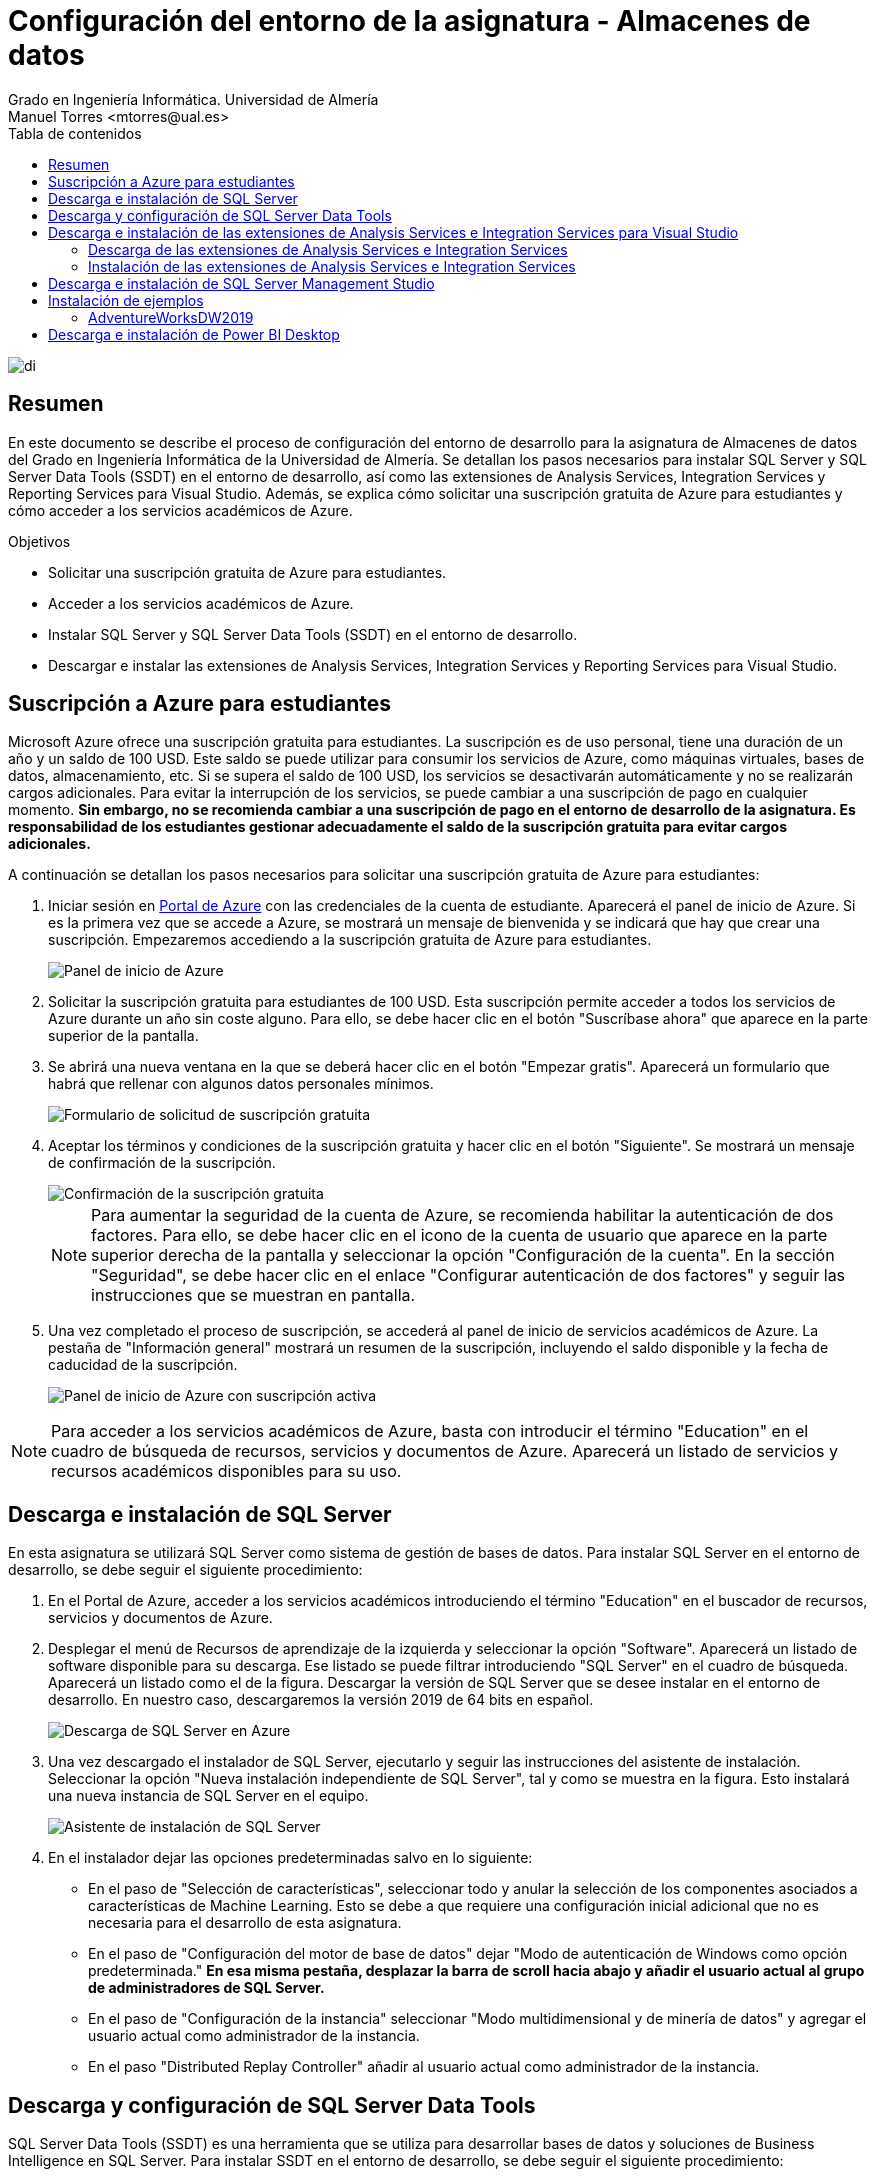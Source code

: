 ////
NO CAMBIAR!!
Codificación, idioma, tabla de contenidos, tipo de documento
////
:encoding: utf-8
:lang: es
:toc: right
:toc-title: Tabla de contenidos
:doctype: book
:linkattrs:
:icons: font
:chapter-signifier: Capítulo


////
Nombre y título del trabajo
////
# Configuración del entorno de la asignatura - Almacenes de datos
Grado en Ingeniería Informática. Universidad de Almería
Manuel Torres <mtorres@ual.es>


image::images/di.png[]

// NO CAMBIAR!! (Entrar en modo no numerado de apartados)
:numbered!: 


[abstract]
== Resumen
////
COLOCA A CONTINUACION EL RESUMEN
////
En este documento se describe el proceso de configuración del entorno de desarrollo para la asignatura de Almacenes de datos del Grado en Ingeniería Informática de la Universidad de Almería. Se detallan los pasos necesarios para instalar SQL Server y SQL Server Data Tools (SSDT) en el entorno de desarrollo, así como las extensiones de Analysis Services, Integration Services y Reporting Services para Visual Studio. Además, se explica cómo solicitar una suscripción gratuita de Azure para estudiantes y cómo acceder a los servicios académicos de Azure.

////
COLOCA A CONTINUACION LOS OBJETIVOS
////
.Objetivos
* Solicitar una suscripción gratuita de Azure para estudiantes.
* Acceder a los servicios académicos de Azure.
* Instalar SQL Server y SQL Server Data Tools (SSDT) en el entorno de desarrollo.
* Descargar e instalar las extensiones de Analysis Services, Integration Services y Reporting Services para Visual Studio.


## Suscripción a Azure para estudiantes

Microsoft Azure ofrece una suscripción gratuita para estudiantes. La suscripción es de uso personal, tiene una duración de un año y un saldo de 100 USD. Este saldo se puede utilizar para consumir los servicios de Azure, como máquinas virtuales, bases de datos, almacenamiento, etc. Si se supera el saldo de 100 USD, los servicios se desactivarán automáticamente y no se realizarán cargos adicionales. Para evitar la interrupción de los servicios, se puede cambiar a una suscripción de pago en cualquier momento. **Sin embargo, no se recomienda cambiar a una suscripción de pago en el entorno de desarrollo de la asignatura. Es responsabilidad de los estudiantes gestionar adecuadamente el saldo de la suscripción gratuita para evitar cargos adicionales.**

A continuación se detallan los pasos necesarios para solicitar una suscripción gratuita de Azure para estudiantes:

. Iniciar sesión en https://portal.azure.com[Portal de Azure] con las credenciales de la cuenta de estudiante. Aparecerá el panel de inicio de Azure. Si es la primera vez que se accede a Azure, se mostrará un mensaje de bienvenida y se indicará que hay que crear una suscripción. Empezaremos accediendo a la suscripción gratuita de Azure para estudiantes.
+
image::images/azure-inicio.png[Panel de inicio de Azure]
. Solicitar la suscripción gratuita para estudiantes de 100 USD. Esta suscripción permite acceder a todos los servicios de Azure durante un año sin coste alguno. Para ello, se debe hacer clic en el botón "Suscríbase ahora" que aparece en la parte superior de la pantalla.
. Se abrirá una nueva ventana en la que se deberá hacer clic en el botón "Empezar gratis". Aparecerá un formulario que habrá que rellenar con algunos datos personales mínimos.
+
image::images/azure-suscripcion.png[Formulario de solicitud de suscripción gratuita]
. Aceptar los términos y condiciones de la suscripción gratuita y hacer clic en el botón "Siguiente". Se mostrará un mensaje de confirmación de la suscripción.
+
image::images/azure-acuerdo.png[Confirmación de la suscripción gratuita]
+
[NOTE]
====
Para aumentar la seguridad de la cuenta de Azure, se recomienda habilitar la autenticación de dos factores. Para ello, se debe hacer clic en el icono de la cuenta de usuario que aparece en la parte superior derecha de la pantalla y seleccionar la opción "Configuración de la cuenta". En la sección "Seguridad", se debe hacer clic en el enlace "Configurar autenticación de dos factores" y seguir las instrucciones que se muestran en pantalla.
====
. Una vez completado el proceso de suscripción, se accederá al panel de inicio de servicios académicos de Azure. La pestaña de "Información general" mostrará un resumen de la suscripción, incluyendo el saldo disponible y la fecha de caducidad de la suscripción.
+
image::images/azure-suscripcion-iniciada.png[Panel de inicio de Azure con suscripción activa]

[NOTE]
====
Para acceder a los servicios académicos de Azure, basta con introducir el término "Education" en el cuadro de búsqueda de recursos, servicios y documentos de Azure. Aparecerá un listado de servicios y recursos académicos disponibles para su uso.
====

## Descarga e instalación de SQL Server

En esta asignatura se utilizará SQL Server como sistema de gestión de bases de datos. Para instalar SQL Server en el entorno de desarrollo, se debe seguir el siguiente procedimiento:

. En el Portal de Azure, acceder a los servicios académicos introduciendo el término "Education" en el buscador de recursos, servicios y documentos de Azure.
. Desplegar el menú de Recursos de aprendizaje de la izquierda y seleccionar la opción "Software". Aparecerá un listado de software disponible para su descarga. Ese listado se puede filtrar introduciendo "SQL Server" en el cuadro de búsqueda. Aparecerá un listado como el de la figura. Descargar la versión de SQL Server que se desee instalar en el entorno de desarrollo. En nuestro caso, descargaremos la versión 2019 de 64 bits en español.
+
image::images/sql-server-listado.png[Descarga de SQL Server en Azure]
. Una vez descargado el instalador de SQL Server, ejecutarlo y seguir las instrucciones del asistente de instalación. Seleccionar la opción "Nueva instalación independiente de SQL Server", tal y como se muestra en la figura. Esto instalará una nueva instancia de SQL Server en el equipo.
+
image::images/sql-server-instalacion.png[Asistente de instalación de SQL Server]
. En el instalador dejar las opciones predeterminadas salvo en lo siguiente:
+
* En el paso de "Selección de características", seleccionar todo y anular la selección de los componentes asociados a características de Machine Learning. Esto se debe a que requiere una configuración inicial adicional que no es necesaria para el desarrollo de esta asignatura.
* En el paso de "Configuración del motor de base de datos" dejar "Modo de autenticación de Windows como opción predeterminada." *En esa misma pestaña, desplazar la barra de scroll hacia abajo y añadir el usuario actual al grupo de administradores de SQL Server.*
* En el paso de "Configuración de la instancia" seleccionar "Modo multidimensional y de minería de datos" y agregar el usuario actual como administrador de la instancia.
* En el paso "Distributed Replay Controller" añadir al usuario actual como administrador de la instancia.

## Descarga y configuración de SQL Server Data Tools

SQL Server Data Tools (SSDT) es una herramienta que se utiliza para desarrollar bases de datos y soluciones de Business Intelligence en SQL Server. Para instalar SSDT en el entorno de desarrollo, se debe seguir el siguiente procedimiento:

[IMPORTANT]
====
En los distintos pasos de este procedimiento, visitaremos en varias ocasiones la página web de descarga de SSDT para Visual Studio. Es muy importante seleccionar siempre en el menú de la izquierda la versión de SQL Server que se ha instalado en el entorno de desarrollo para que las extensiones de SSDT sean compatibles con esa versión de SQL Server. En nuestro caso, seleccionaremos la versión 2019.
====

. Desde el instalador de SQL Server, seleccionar la opción "Instalación de SQL Server Data Tools". 
+
image::images/ssdt-instalacion.png[Instalación de SQL Server Data Tools]
. Se abrirá la página web de https://learn.microsoft.com/es-es/sql/ssdt/download-sql-server-data-tools-ssdt?view=sql-server-ver15[Instalación de SSDT para Visual Studio]. En esta página se encuentra tanto el enlace de descarga de SSDT para Visual Studio como el de las extensiones para Analysis Services, Integration Services y Reporting Services.
.. Descargar e instalar SSDT con Visual Studio desde el https://learn.microsoft.com/es-es/sql/ssdt/download-sql-server-data-tools-ssdt?view=sql-server-ver15#install-ssdt-with-visual-studio[enlace proporcionado en la página web]. En el instalador se puede elegir la opción de añadir algunas extensiones adicionales, ya sea de forma individual o como grupos de componentes. A esta instalación de grupos de componentes se le llama "Carga de trabajo". En nuestro caso, seleccionaremos la carga de trabajo "Almacenamiento y procesamiento de datos" para instalar las extensiones de SQL Server, Azure Data Lake y Hadoop.
+
image::images/ssdt-carga-trabajo.png[Selección de carga de trabajo en la instalación de SSDT]
.. Después de instalar SSDT, abrir Visual Studio y realizar una modificación de configuración para que añadir el inglés como idioma de desarrollo. Para ello, ir a "Herramientas" -> "Obtener herramientas y características" y seleccionar la pestaña "Paquetes de idioma". Añadir "English" a la lista de idiomas y hacer clic en "Instalar". Una vez instalado el paquete de idioma, nos pide reiniciar el ordenador para que los cambios surtan efecto.

## Descarga e instalación de las extensiones de Analysis Services e Integration Services para Visual Studio

Las extensiones de Analysis Services e Integration Services para Visual Studio permiten trabajar con cubos OLAP y paquetes ETL. Para instalar estas extensiones en el entorno de desarrollo, se debe seguir el siguiente procedimiento.

### Descarga de las extensiones de Analysis Services e Integration Services

Desde el instalador de SQL Server, seleccionar la opción de "Instalación de SQL Server Data Tools" para poder ir a la página web de https://learn.microsoft.com/es-es/sql/ssdt/download-sql-server-data-tools-ssdt?view=sql-server-ver15[Instalación de SSDT para Visual Studio]. En esta página se encuentra el https://learn.microsoft.com/es-es/sql/ssdt/download-sql-server-data-tools-ssdt?view=sql-server-ver15#install-extensions-for-analysis-services-integration-services-and-reporting-services[enlace de descarga de las extensiones de Analysis Services para Visual Studio]. Descargar las extensiones de Analysis Services e Integration Services para Visual Studio. 

### Instalación de las extensiones de Analysis Services e Integration Services

Antes de instalar las extensiones de Analysis Services e Integration Services es importante asegurarse que Visual Studio esté cerrado así como cualquier instalador (p.e. el instalador de SQL Server). 

Para instalar cada extensión basta con ejecutar el instalador descargado y seguir las instrucciones del asistente de instalación.

Una vez instaladas las extensiones, abrir Visual Studio y comprobar que las extensiones de Analysis Services e Integration Services están disponibles en la lista de plantillas de proyectos.

image::images/ssdt-extensiones-instaladas.png[Extensiones de Analysis Services e Integration Services en Visual Studio]

## Descarga e instalación de SQL Server Management Studio

SQL Server Management Studio (SSMS) es una herramienta que se utiliza para administrar y configurar instancias de SQL Server. También se puede usar para crear y administrar bases de datos, tablas, procedimientos almacenados, etc. Para instalar SSMS en el entorno de desarrollo, basta con descargar el instalador de SQL Server Management Studio desde la página web de https://docs.microsoft.com/es-es/sql/ssms/download-sql-server-management-studio-ssms[Descarga de SQL Server Management Studio] y seguir las instrucciones del asistente de instalación.

image::images/ssms-conexion.png[Conexión a la instancia de SQL Server en SQL Server Management Studio]

Tras la instalación, abrir SQL Server Management Studio y conectarse a la instancia de SQL Server que se ha instalado en el entorno de desarrollo. Aparecerá el nombre de la instancia en el campo "Nombre del servidor". Seleccionaremos el modo de autenticación Windows. En la configuración de seguridad de la conexión, seleccionaremos "Opcional" ya que no tenemos configurado el certificado de seguridad. Finalmente, pulsaremos "Conectar" para establecer la conexión con la instancia de SQL Server.

## Instalación de ejemplos

Para ilustrar los conceptos teóricos de la asignatura, se proporcionarán ejemplos de bases de datos y cubos OLAP que se podrán descargar e instalar en el entorno de desarrollo. Estos ejemplos se utilizarán en las prácticas de la asignatura para realizar ejercicios de modelado de datos, creación de cubos OLAP y desarrollo de paquetes ETL. A continuación se muestra una lista de ejemplos disponibles:

### AdventureWorksDW2019

AdventureWorksDW2019 es una base de datos de ejemplo que contiene datos de ventas, productos, clientes, etc. Se puede utilizar para realizar ejercicios de modelado de datos y creación de cubos OLAP. A continuación se detallan los pasos necesarios para descargar e instalar la base de datos AdventureWorksDW2019:

. Descargar una https://github.com/Microsoft/sql-server-samples/releases/tag/adventureworks[copia de seguridad de base de datos AdventureWorksDW2019 desde GitHub]. Descargar el archivo https://github.com/Microsoft/sql-server-samples/releases/download/adventureworks/AdventureWorksDW2019.bak[`AdventureWorksDW2019.bak`] y guardarlo en una ubicación local.
. Copiar el archivo de copia de seguridad anterior en el directorio de copia de seguridad de la instancia local del motor de base de datos de SQL Server. Por defecto, este directorio se encuentra en la ruta `C:\Program Files\Microsoft SQL Server\MSSQL15.MSSQLSERVER\MSSQL\Backup`.
. Iniciar SQL Server Management Studio y conectarse a la instancia del motor de base de datos.
. Restaurar la base de datos desde el archivo de copia de seguridad. Para ello, hacer clic con el botón derecho en "Bases de datos" y seleccionar la opción "Restaurar base de datos". Seleccionar la opción "Dispositivo" y buscar el archivo de copia de seguridad en el directorio de copia de seguridad. Hacer clic en "Aceptar" para iniciar la restauración de la base de datos.

## Descarga e instalación de Power BI Desktop

Power BI Desktop es una herramienta de análisis de datos que se utiliza para crear informes y visualizaciones interactivas. Para instalar Power BI Desktop en el entorno de desarrollo, basta con descargar el instalador de Power BI Desktop desde la página web de https://www.microsoft.com/es-es/power-platform/products/power-bi/desktop[Descarga de Power BI Desktop] y seguir las instrucciones del asistente de instalación.

Tras la instalación, al iniciar Power BI Desktop pedirá que se inicie sesión con una cuenta de Microsoft. Se puede utilizar la cuenta de estudiante de Azure para acceder a Power BI Desktop. Una vez iniciada la sesión, nos informará que se nos ha asignado una licencia de Power BI de forma gratuita. Aceptar la licencia y se podrá empezar a crear informes y visualizaciones con los datos de las bases de datos y cubos OLAP que se hayan desarrollado en el entorno de desarrollo.
